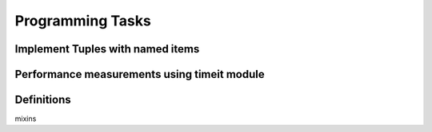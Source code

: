 Programming Tasks
=================

Implement Tuples with named items
---------------------------------

Performance measurements using timeit module
--------------------------------------------


Definitions
-----------
mixins

